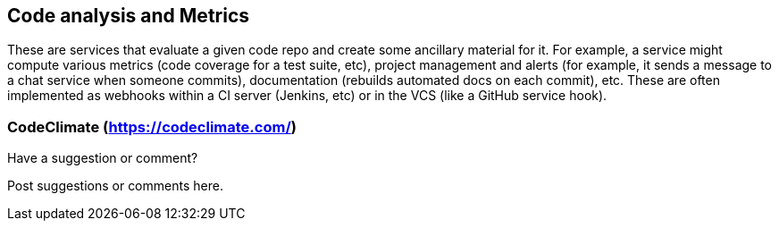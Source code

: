 [[code_and_metrics]]
== Code analysis and Metrics

These are services that evaluate a given code repo and create some ancillary material for it.  For example, a service might compute various metrics (code coverage for a test suite, etc), project management and alerts (for example, it sends a message to a chat service when someone commits), documentation (rebuilds automated docs on each commit), etc.  These are often implemented as webhooks within a CI server (Jenkins, etc) or in the VCS (like a GitHub service hook).

=== CodeClimate (https://codeclimate.com/)


[[code_and_metrics_shoutout]]
[role="shoutout"]
.Have a suggestion or comment?
****
Post suggestions or comments here.
****
